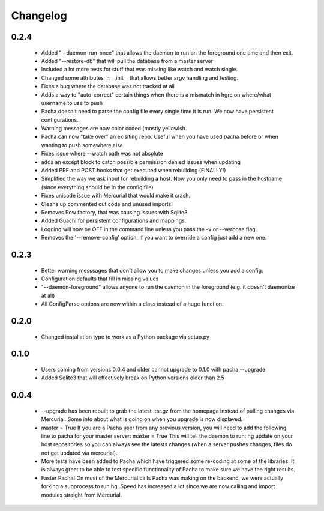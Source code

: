 .. _changelog:

Changelog
==========


0.2.4
-------
 * Added "--daemon-run-once" that allows the daemon to run on the foreground one time and then exit.
 * Added "--restore-db" that will pull the database from a master server 
 * Included a lot more tests for stuff that was missing like watch and watch single.
 * Changed some attributes in __init__ that allows better argv handling and testing. 
 * Fixes a bug where the database was not tracked at all 
 * Adds a way to "auto-correct" certain things when there is a mismatch in hgrc on where/what username to use to push 
 * Pacha doesn't need to parse the config file every single time it is run. We now have persistent configurations.
 * Warning messages are now color coded (mostly yellowish.
 * Pacha can now "take over" an exisiting repo. Useful when you have used pacha before or when wanting to push somewhere else.
 * Fixes issue where --watch path was not absolute
 * adds an except block to catch possible permission denied issues when updating
 * Added PRE and POST hooks that get executed when rebuilding (FINALLY!)
 * Simplified the way we ask input for rebuilding a host. Now you only need to pass in the hostname (since everything should be in the config file)
 * Fixes unicode issue with Mercurial that would make it crash.
 * Cleans up commented out code and unused imports.
 * Removes Row factory, that was causing issues with Sqlite3 
 * Added Guachi for persistent configurations and mappings.
 * Logging will now be OFF in the command line unless you pass the -v or --verbose flag.
 * Removes the '--remove-config' option. If you want to override a config just add a new one.


0.2.3
------

 * Better warning messsages that don't allow you to make changes unless you add a config.
 * Configuration defaults that fill in missing values 
 * "--daemon-foreground" allows anyone to run the daemon in the foreground (e.g. it doesn't daemonize at all)
 * All ConfigParse options are now within a class instead of a huge function.

0.2.0
------

 *  Changed installation type to work as a Python package via setup.py

0.1.0
-------

 *  Users coming from versions 0.0.4 and older cannot upgrade to 0.1.0 with pacha --upgrade
 *  Added Sqlite3 that will effectively break on Python versions older than 2.5

0.0.4
------

 *  --upgrade has been rebuilt to grab the latest .tar.gz from the homepage instead of pulling changes via Mercurial. 
    Some info about what is going on when you upgrade is now displayed.
 *  master = True If you are a Pacha user from any previous version, you will need to add the following line to pacha 
    for your master server: master = True
    This will tell the daemon to run: hg update on your host repositories so you can always see the latests changes 
    (when a server pushes changes, files do not get updated via mercurial).
 *  More tests have been added to Pacha which have triggered some re-coding at some of the libraries. It is always 
    great to be able to test specific functionality of Pacha to make sure we have the right results.
 *  Faster Pacha! On most of the Mercurial calls Pacha was making on the backend, we were actually forking a 
    subprocess to run hg. Speed has increased a lot since we are now calling and import modules straight from Mercurial.
